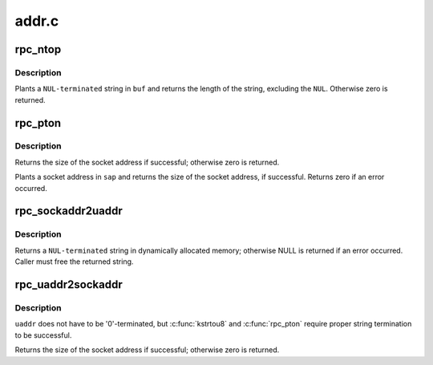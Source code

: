 .. -*- coding: utf-8; mode: rst -*-

======
addr.c
======


.. _`rpc_ntop`:

rpc_ntop
========

.. c:function:: size_t rpc_ntop (const struct sockaddr *sap, char *buf, const size_t buflen)

    construct a presentation address in @buf

    :param const struct sockaddr \*sap:
        socket address

    :param char \*buf:
        construction area

    :param const size_t buflen:
        size of ``buf``\ , in bytes



.. _`rpc_ntop.description`:

Description
-----------

Plants a ``NUL-terminated`` string in ``buf`` and returns the length
of the string, excluding the ``NUL``\ .  Otherwise zero is returned.



.. _`rpc_pton`:

rpc_pton
========

.. c:function:: size_t rpc_pton (struct net *net, const char *buf, const size_t buflen, struct sockaddr *sap, const size_t salen)

    Construct a sockaddr in @sap

    :param struct net \*net:
        applicable network namespace

    :param const char \*buf:
        C string containing presentation format IP address

    :param const size_t buflen:
        length of presentation address in bytes

    :param struct sockaddr \*sap:
        buffer into which to plant socket address

    :param const size_t salen:
        size of buffer in bytes



.. _`rpc_pton.description`:

Description
-----------

Returns the size of the socket address if successful; otherwise
zero is returned.

Plants a socket address in ``sap`` and returns the size of the
socket address, if successful.  Returns zero if an error
occurred.



.. _`rpc_sockaddr2uaddr`:

rpc_sockaddr2uaddr
==================

.. c:function:: char *rpc_sockaddr2uaddr (const struct sockaddr *sap, gfp_t gfp_flags)

    Construct a universal address string from @sap.

    :param const struct sockaddr \*sap:
        socket address

    :param gfp_t gfp_flags:
        allocation mode



.. _`rpc_sockaddr2uaddr.description`:

Description
-----------

Returns a ``NUL-terminated`` string in dynamically allocated memory;
otherwise NULL is returned if an error occurred.  Caller must
free the returned string.



.. _`rpc_uaddr2sockaddr`:

rpc_uaddr2sockaddr
==================

.. c:function:: size_t rpc_uaddr2sockaddr (struct net *net, const char *uaddr, const size_t uaddr_len, struct sockaddr *sap, const size_t salen)

    convert a universal address to a socket address.

    :param struct net \*net:
        applicable network namespace

    :param const char \*uaddr:
        C string containing universal address to convert

    :param const size_t uaddr_len:
        length of universal address string

    :param struct sockaddr \*sap:
        buffer into which to plant socket address

    :param const size_t salen:
        size of buffer



.. _`rpc_uaddr2sockaddr.description`:

Description
-----------

``uaddr`` does not have to be '\0'-terminated, but :c:func:`kstrtou8` and
:c:func:`rpc_pton` require proper string termination to be successful.

Returns the size of the socket address if successful; otherwise
zero is returned.

